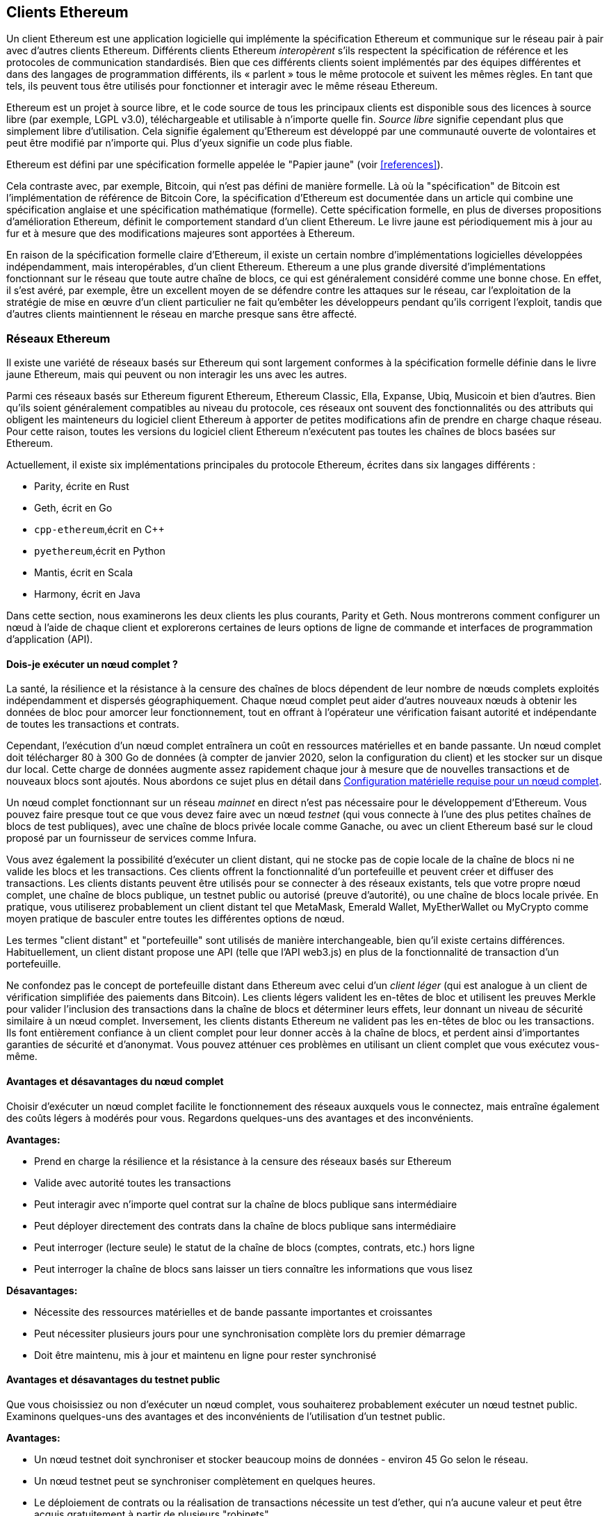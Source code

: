 [[ethereum_clients_chapter]]
== Clients Ethereum

((("clients, Ethereum", id="ix_03clients-asciidoc0", range="startofrange")))Un client Ethereum est une application logicielle qui implémente la spécification Ethereum et communique sur le réseau pair à pair avec d'autres clients Ethereum. Différents clients Ethereum _interopèrent_ s'ils respectent la spécification de référence et les protocoles de communication standardisés. Bien que ces différents clients soient implémentés par des équipes différentes et dans des langages de programmation différents, ils « parlent » tous le même protocole et suivent les mêmes règles. En tant que tels, ils peuvent tous être utilisés pour fonctionner et interagir avec le même réseau Ethereum.

Ethereum est un projet à source libre, et le code source de tous les principaux clients est disponible sous des licences à source libre (par exemple, LGPL v3.0), téléchargeable et utilisable à n'importe quelle fin. _Source libre_ signifie cependant plus que simplement libre d'utilisation. Cela signifie également qu'Ethereum est développé par une communauté ouverte de volontaires et peut être modifié par n'importe qui. Plus d'yeux signifie un code plus fiable.

((("Spécification du papier jaune")))Ethereum est défini par une spécification formelle appelée le "Papier jaune" (voir <<references>>).

((("Bitcoin","Définition d'Ethereum par rapport à")))Cela contraste avec, par exemple, Bitcoin, qui n'est pas défini de manière formelle. Là où la "spécification" de Bitcoin est l'implémentation de référence de Bitcoin Core, la spécification d'Ethereum est documentée dans un article qui combine une spécification anglaise et une spécification mathématique (formelle). Cette spécification formelle, en plus de diverses propositions d'amélioration Ethereum, définit le comportement standard d'un pass:[<span class="keep-together">client</span>] Ethereum. Le livre jaune est périodiquement mis à jour au fur et à mesure que des modifications majeures sont apportées à pass:[<span class="keep-together">Ethereum</span>].

En raison de la spécification formelle claire d'Ethereum, il existe un certain nombre d'implémentations logicielles développées indépendamment, mais interopérables, d'un client Ethereum. Ethereum a une plus grande diversité d'implémentations fonctionnant sur le réseau que toute autre chaîne de blocs, ce qui est généralement considéré comme une bonne chose. En effet, il s'est avéré, par exemple, être un excellent moyen de se défendre contre les attaques sur le réseau, car l'exploitation de la stratégie de mise en œuvre d'un client particulier ne fait qu'embêter les développeurs pendant qu'ils corrigent l'exploit, tandis que d'autres clients maintiennent le réseau en marche presque sans être affecté.

=== Réseaux Ethereum

((("clients, Ethereum","réseaux basés sur Ethereum et", id="ix_03clients-asciidoc1", range="startofrange")))((("réseaux (Ethereum)","clients et", id= "ix_03clients-asciidoc2", range="startofrange")))Il existe une variété de réseaux basés sur Ethereum qui sont largement conformes à la spécification formelle définie dans le livre jaune Ethereum, mais qui peuvent ou non interagir les uns avec les autres.

Parmi ces réseaux basés sur Ethereum figurent Ethereum, Ethereum Classic, Ella, Expanse, Ubiq, Musicoin et bien d'autres. Bien qu'ils soient généralement compatibles au niveau du protocole, ces réseaux ont souvent des fonctionnalités ou des attributs qui obligent les mainteneurs du logiciel client Ethereum à apporter de petites modifications afin de prendre en charge chaque réseau. Pour cette raison, toutes les versions du logiciel client Ethereum n'exécutent pas toutes les chaînes de blocs basées sur Ethereum.

Actuellement, il existe six implémentations principales du protocole Ethereum, écrites dans six langages différents :

* Parity, écrite en Rust
* Geth, écrit en Go
* `+cpp-ethereum+`,écrit en Cpass:[++]
* `+pyethereum+`,écrit en Python
* Mantis, écrit en Scala
* Harmony, écrit en Java

Dans cette section, nous examinerons les deux clients les plus courants, Parity et Geth. Nous montrerons comment configurer un nœud à l'aide de chaque client et explorerons certaines de leurs options de ligne de commande et interfaces de programmation d'application (API).

[[full_node_importance]]
==== Dois-je exécuter un nœud complet ?

((("noeud complet","réseaux basés sur Ethereum et", id="ix_03clients-asciidoc3", range="startofrange")))((("réseaux (Ethereum)","noeuds complets et", id="ix_03clients-asciidoc4", range="startofrange")))La santé, la résilience et la résistance à la censure des chaînes de blocs dépendent de leur nombre de nœuds complets exploités indépendamment et dispersés géographiquement. Chaque nœud complet peut aider d'autres nouveaux nœuds à obtenir les données de bloc pour amorcer leur fonctionnement, tout en offrant à l'opérateur une vérification faisant autorité et indépendante de toutes les transactions et contrats.

Cependant, l'exécution d'un nœud complet entraînera un coût en ressources matérielles et en bande passante. Un nœud complet doit télécharger 80 à 300 Go de données (à compter de janvier 2020, selon la configuration du client) et les stocker sur un disque dur local. Cette charge de données augmente assez rapidement chaque jour à mesure que de nouvelles transactions et de nouveaux blocs sont ajoutés. Nous abordons ce sujet plus en détail dans <<requirements>>.

Un nœud complet fonctionnant sur un réseau _mainnet_ en direct n'est pas nécessaire pour le développement d'Ethereum. Vous pouvez faire presque tout ce que vous devez faire avec un nœud _testnet_ (qui vous connecte à l'une des plus petites chaînes de blocs de test publiques), avec une chaîne de blocs privée locale comme Ganache, ou avec un client Ethereum basé sur le cloud proposé par un fournisseur de services comme Infura.

Vous avez également la possibilité d'exécuter un client distant, qui ne stocke pas de copie locale de la chaîne de blocs ni ne valide les blocs et les transactions. Ces clients offrent la fonctionnalité d'un portefeuille et peuvent créer et diffuser des transactions. Les clients distants peuvent être utilisés pour se connecter à des réseaux existants, tels que votre propre nœud complet, une chaîne de blocs publique, un testnet public ou autorisé (preuve d'autorité), ou une chaîne de blocs locale privée. En pratique, vous utiliserez probablement un client distant tel que MetaMask, Emerald Wallet, pass:[<span class="keep-together">MyEtherWallet</span>] ou MyCrypto comme moyen pratique de basculer entre toutes les différentes options de nœud.

((("clients distants","portefeuille comparé à")))((("portefeuilles","clients distants comparé à")))Les termes "client distant" et "portefeuille" sont utilisés de manière interchangeable, bien qu'il existe certains différences. Habituellement, un client distant propose une API (telle que l'API web3.js) en plus de la fonctionnalité de transaction d'un portefeuille.

((("client léger/léger")))Ne confondez pas le concept de portefeuille distant dans Ethereum avec celui d'un _client léger_ (qui est analogue à un client de vérification simplifiée des paiements dans Bitcoin). Les clients légers valident les en-têtes de bloc et utilisent les preuves Merkle pour valider l'inclusion des transactions dans la chaîne de blocs et déterminer leurs effets, leur donnant un niveau de sécurité similaire à un nœud complet. Inversement, les clients distants Ethereum ne valident pas les en-têtes de bloc ou les transactions. Ils font entièrement confiance à un client complet pour leur donner accès à la chaîne de blocs, et perdent ainsi d'importantes garanties de sécurité et d'anonymat. Vous pouvez atténuer ces problèmes en utilisant un client complet que vous exécutez vous-même.

[[full_node_adv_disadv]]
==== Avantages et désavantages du nœud complet

((("nœud complet","avantages/inconvénients"))) Choisir d'exécuter un nœud complet facilite le fonctionnement des réseaux auxquels vous le connectez, mais entraîne également des coûts légers à modérés pour vous. Regardons quelques-uns des avantages et des inconvénients.

*Avantages:*

* Prend en charge la résilience et la résistance à la censure des réseaux basés sur Ethereum
* Valide avec autorité toutes les transactions
* Peut interagir avec n'importe quel contrat sur la chaîne de blocs publique sans intermédiaire
* Peut déployer directement des contrats dans la chaîne de blocs publique sans intermédiaire
* Peut interroger (lecture seule) le statut de la chaîne de blocs (comptes, contrats, etc.) hors ligne
* Peut interroger la chaîne de blocs sans laisser un tiers connaître les informations que vous lisez

*Désavantages:*

* Nécessite des ressources matérielles et de bande passante importantes et croissantes
* Peut nécessiter plusieurs jours pour une synchronisation complète lors du premier démarrage
* Doit être maintenu, mis à jour et maintenu en ligne pour rester synchronisé(((range="endofrange", startref="ix_03clients-asciidoc4")))(((range="endofrange", startref="ix_03clients-asciidoc3")))

[[pub_test_adv_disadv]]
==== Avantages et désavantages du testnet public

((("réseaux (Ethereum)","avantages/inconvénients du réseau de test public")))((("réseaux de test publics")))((("réseau de test","public")))Que vous choisissiez ou non d'exécuter un nœud complet, vous souhaiterez probablement exécuter un nœud testnet public. Examinons quelques-uns des avantages et des inconvénients de l'utilisation d'un testnet public.

*Avantages:*

* Un nœud testnet doit synchroniser et stocker beaucoup moins de données - environ 45 Go selon le réseau.
* Un nœud testnet peut se synchroniser complètement en quelques heures.
* Le déploiement de contrats ou la réalisation de transactions nécessite un test d'ether, qui n'a aucune valeur et peut être acquis gratuitement à partir de plusieurs "robinets".
* Les réseaux de test sont des chaînes de blocs publiques avec de nombreux autres utilisateurs et contrats, fonctionnant "en direct".

*Désavantages:*

* Vous ne pouvez pas utiliser d'argent "réel" sur un testnet ; il fonctionne sur l'ether de test. Par conséquent, vous ne pouvez pas tester la sécurité contre de vrais adversaires, car il n'y a rien en jeu.
* Il y a certains aspects d'une chaîne de blocs publique que vous ne pouvez pas tester de manière réaliste sur un testnet. Par exemple, les frais de transaction, bien que nécessaires pour envoyer des transactions, ne sont pas pris en compte sur un testnet, car le gaz est gratuit. De plus, les réseaux de test ne connaissent pas de congestion du réseau comme le fait parfois le réseau principal public.

[[localtest_adv_dis]]
==== Avantages et désavantages de la simulation chaîne de blocs locale

((("Ganache","avantages/inconvénients")))((("simulation chaîne de blocs locale")))((("réseaux (Ethereum)","simulation chaîne de blocs locale avantages/inconvénients")))((( "chaîne de blocs privée")))((("chaîne de blocs privée à instance unique")))À de nombreuses fins de test, la meilleure option consiste à lancer une chaîne de blocs privée à instance unique. Ganache (anciennement nommé `+testrpc+`)est l'une des simulations de chaîne de blocs locales les plus populaires avec lesquelles vous pouvez interagir, sans aucun autre participant. Il partage de nombreux avantages et inconvénients du testnet public, mais présente également quelques différences.

*Avantages:*

* Aucune synchronisation et presque aucune donnée sur le disque ; vous minez vous-même le premier bloc
* Pas besoin d'obtenir de l'ether de test ; vous vous "attribuez" des récompenses minières que vous pouvez utiliser pour tester
* Aucun autre utilisateur, juste vous
* Aucun autre contrat, juste ceux que vous déployez après le lancement

*Désavantages:*

* Ne pas avoir d'autres utilisateurs signifie qu'il ne se comporte pas de la même manière qu'une chaîne de blocs publique. Il n'y a pas de concurrence pour l'espace de transaction ou le séquençage des pass:[<span class="keep-together">transactions</span>].
* Aucun mineur autre que vous signifie que l'exploitation minière est plus prévisible ; par conséquent, vous ne pouvez pas tester certains scénarios qui se produisent sur une chaîne de blocs publique.
* L'absence d'autres contrats signifie que vous devez déployer tout ce que vous souhaitez tester, y compris les dépendances et les bibliothèques de contrats.
* Vous ne pouvez pas recréer certains contrats publics et leurs adresses pour tester certains scénarios (par exemple, le contrat DAO).(((range="endofrange", startref="ix_03clients-asciidoc2")))(((range= "fin de gamme", startref="ix_03clients-asciidoc1")))


[[running_client]]
=== Exécuter un client Ethereum

((("clients, Ethereum","exécuter un", id="ix_03clients-asciidoc5", range="startofrange")))Si vous avez le temps et les ressources, vous devriez essayer d'exécuter un nœud complet, même si ce n'est que pour en savoir plus sur le processus. Dans cette section, nous expliquons comment télécharger, compiler et exécuter les clients Ethereum Parity et Geth. Cela nécessite une certaine familiarité avec l'utilisation de l'interface de ligne de commande sur votre système d'exploitation. Cela vaut la peine d'installer ces clients, que vous choisissiez de les exécuter en tant que nœuds complets, en tant que nœuds testnet ou en tant que clients d'une chaîne de blocs privée locale.

[[requirements]]
==== Configuration matérielle requise pour un nœud complet

((("clients, Ethereum","configuration matérielle requise pour le nœud complet")))((("nœud complet","configuration matérielle requise")))Avant de commencer, vous devez vous assurer que vous disposez d'un ordinateur doté de ressources suffisantes pour fonctionner un nœud complet Ethereum. Vous aurez besoin d'au moins 300 Go d'espace disque pour stocker une copie complète de la chaîne de blocs Ethereum. Si vous souhaitez également exécuter un nœud complet sur le testnet Ethereum, vous aurez besoin d'au moins 45 Go supplémentaires. Le téléchargement de 345 Go de données de la chaîne de blocs peut prendre beaucoup de temps, il est donc recommandé de travailler sur une connexion Internet rapide.

La synchronisation de la chaîne de blocs Ethereum est très intensive en entrée/sortie (E/S). Il est préférable d'avoir un disque statique électronique (SSD). Si vous avez un disque dur mécanique (HDD), vous aurez besoin d'au moins 8 Go de RAM à utiliser comme cache. Sinon, vous découvrirez peut-être que votre système est trop lent pour suivre et synchroniser complètement.

*Exigences minimales:*

* Processeur avec 2+ cœurs
* Au moins 300 Go d'espace de stockage libre
* 4 Go de RAM minimum avec un SSD, 8 Go+ si vous avez un HDD
* Service Internet de téléchargement de 8 Mbit/s

Ce sont les exigences minimales pour synchroniser une copie complète (mais élaguée) d'une chaîne de blocs basée sur Ethereum.

Au moment de la rédaction, la base de code Parity est plus légère sur les ressources, donc si vous utilisez un matériel limité, vous obtiendrez probablement de meilleurs résultats en utilisant Parity.

Si vous souhaitez synchroniser dans un délai raisonnable et stocker tous les outils de développement, bibliothèques, clients et chaînes de blocs dont nous parlons dans ce livre, vous voudrez un ordinateur plus performant.

*Spécifications recommandées :*

* Processeur rapide avec 4+ cœurs
* 16 Go + RAM
* SSD rapide avec au moins 500 Go d'espace libre
* Service Internet de téléchargement de plus de 25 Mbit/s

Il est difficile de prédire à quelle vitesse la taille d'une chaîne de blocs augmentera et quand plus d'espace disque sera nécessaire, il est donc recommandé de vérifier la dernière taille de la chaîne de blocs avant de commencer la synchronisation.

[NOTE]
====
Les exigences de taille de disque répertoriées ici supposent que vous exécuterez un nœud avec les paramètres par défaut, où la chaîne de blocs est "élaguée" des anciennes données d'état. Si vous exécutez à la place un nœud "d'archivage" complet, où tout l'état est conservé sur le disque, il nécessitera probablement plus de 1 To d'espace disque.
====

Ces liens fournissent des estimations à jour de la taille de la chaîne de blocs :

* https://bitinfocharts.com/ethereum/[Ethereum]

* https://bitinfocharts.com/ethereum%20classic/[Ethereum classique]

[[sw_reqs]]
==== Configuration logicielle requise pour créer et exécuter un client (nœud)

((("clients, Ethereum","logiciels requis pour la construction/l'exécution", id="ix_03clients-asciidoc6", range="startofrange")))Cette section couvre les logiciels clients Parity et Geth. Il suppose également que vous utilisez un environnement de ligne de commande de type Unix. Les exemples montrent les commandes et la sortie telles qu'elles apparaissent sur un système d'exploitation Ubuntu GNU/Linux exécutant le shell bash (environnement d'exécution en ligne de commande).

En règle générale, chaque chaîne de blocs aura sa propre version de Geth, tandis que Parity prend en charge plusieurs chaînes de blocs basées sur Ethereum (Ethereum, Ethereum Classic, pass:[<span class="keep-together">Ellaism</span>], Expanse, Musicoin) avec le même client téléchargé.

[TIP]
=====
((("symbole $")))((("interface de ligne de commande")))((("commandes shell")))((("applications de terminal")))Dans de nombreux exemples de ce chapitre , nous utiliserons l'interface de ligne de commande du système d'exploitation (également appelée "shell"), accessible via une application "terminal". Le shell affichera une invite ; vous tapez une commande et le shell répond avec du texte et une nouvelle invite pour votre prochaine commande. L'invite peut sembler différente sur votre système, mais dans les exemples suivants, elle est indiquée par un symbole `+$+`. Dans les exemples, lorsque vous voyez du texte après un symbole `+$+`,ne tapez pas le symbole `+$+` mais tapez la commande qui le suit immédiatement (en gras), puis appuyez sur Entrée pour exécuter la commande. Dans les exemples, les lignes sous chaque commande sont les réponses du système d'exploitation à cette commande. Lorsque vous verrez le prochain préfixe `+$+`,vous saurez qu'il s'agit d'une nouvelle commande et vous devrez répéter le processus.
=====

Avant de commencer, vous devrez peut-être installer certains logiciels. Si vous n'avez jamais fait de développement logiciel sur l'ordinateur que vous utilisez actuellement, vous devrez probablement installer quelques outils de base. Pour les exemples qui suivent, vous devrez installer `+git+`,le système de gestion du code source ; `+golang+`,le langage de programmation Go et les bibliothèques standard ; et Rust, un langage de programmation système.

((("git")))Git peut être installé en suivant les instructions sur https://git-scm.com[].

((("Go", seealso="Geth (Go-Ethereum)")))Go peut être installé en suivant les instructions sur https://golang.org[], ou https://github.com/golang/ go/wiki/Ubuntu[] si vous utilisez Ubuntu.

[NOTE]
=====
((("Geth (Go-Ethereum)")))Les exigences de Geth varient, mais si vous vous en tenez à Go version 1.10 ou supérieure, vous devriez pouvoir compiler n'importe quelle version de Geth que vous souhaitez. Bien sûr, vous devriez toujours vous référer à la documentation de la version de Geth que vous avez choisie.

La version de +golang+ installée sur votre système d'exploitation ou disponible à partir du gestionnaire de packages de votre système peut être bien antérieure à la 1.10. Si tel est le cas, supprimez-le et installez la dernière version à partir de https://golang.org/[].
=====

((("Rust")))Rust peut être installé en suivant les instructions sur https://www.rustup.rs/[].

[NOTE]
=====
Parity nécessite Rust version 1.27 ou supérieure.
=====

((("Parity","bibliothèques pour")))Parity nécessite également certaines bibliothèques logicielles, telles que OpenSSL et `+libudev+`.Pour les installer sur un système compatible Ubuntu ou Debian GNU/Linux, utilisez la  pass:[<span class="keep-together">commande</span>] suivante :

++++
<pre data-type="programlisting">
$ <strong>sudo apt-get install openssl libssl-dev libudev-dev cmake clang</strong>

</pre>
++++

Pour les autres systèmes d'exploitation, utilisez le gestionnaire d'applications de votre système d'exploitation ou suivez les https://github.com/paritytech/parity/wiki/Setup [instructions Wiki] pour installer les bibliothèques requises.

Maintenant que vous avez installé `+git+`,+golang+, Rust et les bibliothèques nécessaires, mettons-nous au travail !

[[parity]]
==== Parity

((("clients, Ethereum","Parity et")))((("Parity","bases")))Parity est une implémentation d'un client Ethereum à nœud complet et d'un navigateur DApp. Il a été écrit « à partir de zéro » en Rust, un langage de programmation système, dans le but de créer un client Ethereum modulaire, sécurisé et évolutif. Parity est développé par Parity Tech, une société britannique, et est publié sous la licence de logiciel libre GPLv3.

[NOTE]
=====
Divulgation: L'un des auteurs de ce livre, le Dr Gavin Wood, est le fondateur de Parity Tech et a écrit une grande partie du client Parity. Parity représente environ 25% de la base des clients Ethereum installés.
=====

Pour installer Parity, vous pouvez utiliser le gestionnaire d'applications Rust +cargo+ ou télécharger le code source depuis GitHub. Le gestionnaire d'applications télécharge également le code source, il n'y a donc pas beaucoup de différence entre les deux options. Dans la section suivante, nous vous montrerons comment télécharger et compiler Parity vous-même.

[[install_parity]]
===== Installation de Parity

((("Parity","installation")))Le https://wiki.parity.io/Setup[Parity Wiki] propose des instructions pour créer Parity dans différents environnements et conteneurs. Nous allons vous montrer comment créer Parity à partir de la source. Cela suppose que vous avez déjà installé Rust en utilisant +rustup+ (voir <<sw_reqs>>).

Tout d'abord, récupérez le code source sur GitHub :

++++
<pre data-type="programlisting">
$ <strong>git clone https://github.com/paritytech/parity</strong>

</pre>
++++

Passez ensuite au répertoire _parity_ et utilisez +cargo+ pour créer l'exécutable :

++++
<pre data-type="programlisting">
$ <strong>cd parity</strong>
$ <strong>cargo install --path .</strong>

</pre>
++++

Si tout se passe bien, vous devriez voir quelque chose comme :

++++
<pre data-type="programlisting">
$ <strong>cargo install --path .</strong>
Installing parity-ethereum v2.7.0 (/root/parity)
Updating crates.io index
Updating git repository `https://github.com/paritytech/rust-ctrlc.git`
Updating git repository `https://github.com/paritytech/app-dirs-rs`   Updating git repository 

[...]

Compiling parity-ethereum v2.7.0 (/root/parity)
Finished release [optimized] target(s) in 10m 16s
Installing /root/.cargo/bin/parity
Installed package `parity-ethereum v2.7.0 (/root/parity)` (executable `parity`)
$

</pre>
++++

Essayez d'exécuter +parity+ pour voir s'il est installé, en invoquant l'option +--version+ :


++++
<pre data-type="programlisting">
$ <strong>parity --version</strong>
Parity Ethereum Client.
  version Parity-Ethereum/v2.7.0-unstable-b69a33b3a-20200124/x86_64-unknown-linux-gnu/rustc1.40.0
Copyright 2015-2020 Parity Technologies (UK) Ltd.
License GPLv3+ : GNU GPL version 3 or later <http://gnu.org/licenses/gpl.html>.
This is free software: you are free to change and redistribute it.
There is NO WARRANTY, to the extent permitted by law.

By Wood/Paronyan/Kotewicz/Drwięga/Volf/Greeff
   Habermeier/Czaban/Gotchac/Redman/Nikolsky
   Schoedon/Tang/Adolfsson/Silva/Palm/Hirsz et al.
$

</pre>
++++

Génial ! Maintenant que Parity est installé, vous pouvez synchroniser la chaîne de blocs et commencer avec quelques options de ligne de commande de base.

[[go_ethereum_geth]]
==== Go-Ethereum (Geth)

((("clients, Ethereum","Geth et", id="ix_03clients-asciidoc7", range="startofrange")))((("Geth (Go-Ethereum)","bases", id="ix_03clients-asciidoc8", range="startofrange")))Geth est l'implémentation avec le langage Go activement développée par la Fondation Ethereum, elle est donc considérée comme l'implémentation "officielle" du client Ethereum. En règle générale, chaque chaîne de blocs basée sur Ethereum aura sa propre implémentation Geth. Si vous utilisez Geth, assurez-vous de récupérer la bonne version pour votre chaîne de blocs en utilisant l'un des liens de référentiel suivants :


* https://github.com/ethereum/go-ethereum[Ethereum] (or https://geth.ethereum.org/)

* https://github.com/etclabscore/go-ethereum[Ethereum Classic]

* https://github.com/ellaism/go-ellaism[Ellaism]

* https://github.com/expanse-org/go-expanse[Expanse] 

* https://github.com/Musicoin/go-musicoin[Musicoin] 

* https://github.com/ubiq/go-ubiq[Ubiq] 

[NOTE]
=====
Vous pouvez également ignorer ces instructions et installer un binaire précompilé pour la plate-forme de votre choix. Les versions précompilées sont beaucoup plus faciles à installer et peuvent être trouvées dans la section "versions" de l'un des référentiels répertoriés ici. Cependant, vous pouvez en apprendre davantage en téléchargeant et en compilant le logiciel vous-même.
=====

[[cloning_repo]]
===== Cloner le référentiel

((("Geth (Go-Ethereum)","clonage du référentiel Git pour")))La première étape consiste à cloner le référentiel Git, pour obtenir une copie du code source.

Pour créer un clone local de votre référentiel choisi, utilisez la commande +git+ comme suit, dans votre répertoire personnel ou sous n'importe quel répertoire que vous utilisez pour le développement :

++++
<pre data-type="programlisting">
$ <strong>git clone &lt;Lien vers le référentiel&gt;</strong>

</pre>
++++

Vous devriez voir un rapport de progression au fur et à mesure que le référentiel est copié sur votre système local :

[[cloning_status]]
----
Cloning into 'go-ethereum'...
remote: Enumerating objects: 86915, done.
remote: Total 86915 (delta 0), reused 0 (delta 0), pack-reused 86915
Receiving objects: 100% (86915/86915), 134.73 MiB | 29.30 MiB/s, done.
Resolving deltas: 100% (57590/57590), done.
----

Génial ! Maintenant que vous avez une copie locale de Geth, vous pouvez compiler un exécutable pour votre plate-forme.

[[build_geth_src]]
===== Construire Geth à partir du code source

((("Geth (Go-Ethereum)","construire à partir du code source")))Pour compiler Geth, allez dans le répertoire où le code source a été téléchargé et utilisez la commande +make+ :

++++
<pre data-type="programlisting">
$ <strong>cd go-ethereum</strong>
$ <strong>make geth</strong>

</pre>
++++

Si tout se passe bien, vous verrez le compilateur Go construire chaque composant jusqu'à ce qu'il produise l'exécutable +geth+ :

[[making_geth_status]]
----
build/env.sh go run build/ci.go install ./cmd/geth
>>> /usr/local/go/bin/go install -ldflags -X main.gitCommit=58a1e13e6dd7f52a1d...
github.com/ethereum/go-ethereum/common/hexutil
github.com/ethereum/go-ethereum/common/math
github.com/ethereum/go-ethereum/crypto/sha3
github.com/ethereum/go-ethereum/rlp
github.com/ethereum/go-ethereum/crypto/secp256k1
github.com/ethereum/go-ethereum/common
[...]
github.com/ethereum/go-ethereum/cmd/utils
github.com/ethereum/go-ethereum/cmd/geth
Done building.
Exécutez "build/bin/geth" pour exécuter geth.
$
----

Assurons-nous que +geth+ fonctionne sans l'excuter :

++++
<pre data-type="programlisting">
$ <strong>./build/bin/geth version</strong>

Geth
Version: 1.9.11-unstable
Git Commit: 0b284f6c6cfc6df452ca23f9454ee16a6330cb8e
Git Commit Date: 20200123
Architecture: amd64
Protocol Versions: [64 63]
Go Version: go1.13.4
Operating System: linux
[...]

</pre>
++++

Votre commande +geth version+ peut afficher des informations légèrement différentes, mais vous devriez voir un rapport de version similaire à celui présenté ici.

Les sections suivantes expliquent le défi avec la synchronisation initiale de la chaîne de blocs d'Ethereum(((range="endofrange", startref="ix_03clients-asciidoc6"))).(((range="endofrange", startref="ix_03clients-asciidoc5")))


[[first_sync]]
=== La première synchronisation des chaînes de blocs basées sur Ethereum

((("chaîne de blocs","première synchronisation de", id="ix_03clients-asciidoc9", range="startofrange")))((("clients, Ethereum","première synchronisation des chaînes de blocs basées sur Ethereum", id= "ix_03clients-asciidoc10", range="startofrange")))((("première synchronisation","des chaînes de blocs basées sur Ethereum", id="ix_03clients-asciidoc11", range="startofrange")))Traditionnellement, lors de la synchronisation d'une chaîne de blocs Ethereum, votre client téléchargerait et validerait chaque bloc et chaque transaction depuis le tout début, c'est-à-dire depuis le bloc de genèse.

Bien qu'il soit possible de synchroniser entièrement la chaîne de blocs de cette façon, ce type de synchronisation prendra très longtemps et nécessite beaucoup de ressources (il nécessitera beaucoup plus de RAM, et prendra en effet très longtemps si vous n'avez pas stockage).

De nombreuses chaînes de blocs basées sur Ethereum ont été victimes d'attaques par déni de service fin 2016. Les chaînes de blocs concernées auront tendance à se synchroniser lentement lors d'une synchronisation complète.

Par exemple, sur Ethereum, un nouveau client progressera rapidement jusqu'à atteindre le bloc 2 283 397. Ce bloc a été miné le 18 septembre 2016 et marque le début des attaques DoS. De ce bloc au bloc 2 700 031 (26 novembre 2016), la validation des transactions devient extrêmement lente, gourmande en mémoire et gourmande en E/S. Cela se traduit par des temps de validation supérieurs à 1 minute par bloc. Ethereum a mis en œuvre une série de mises à niveau, à l'aide d'embranchements divergents, pour remédier aux vulnérabilités sous-jacentes qui ont été exploitées dans les attaques DoS. Ces mises à niveau ont également nettoyé la chaîne de blocs en supprimant quelque 20 millions de comptes vides créés par des transactions de spam.

Si vous synchronisez avec une validation complète, votre client ralentira et peut prendre plusieurs jours, voire plus, pour valider les blocs affectés par les attaques DoS.

((("synchronisation rapide")))Heureusement, la plupart des clients Ethereum effectuent désormais par défaut une synchronisation "rapide" qui ignore la validation complète des transactions jusqu'à ce qu'elle soit synchronisée avec la pointe de la chaîne de blocs, puis reprend la validation complète.

Geth effectue une synchronisation rapide par défaut pour Ethereum. Vous devrez peut-être vous référer aux instructions spécifiques pour l'autre chaîne Ethereum choisie.

Parity effectue également une synchronisation rapide par défaut.

[NOTE]
=====
Geth ne peut opérer une synchronisation rapide que lorsqu'il démarre avec une base de données de blocs vide. Si vous avez déjà commencé la synchronisation sans mode rapide, Geth ne peut pas basculer de mode. Il est plus rapide de supprimer le répertoire de données de la chaîne de blocs et de commencer la synchronisation rapide depuis le début que de continuer la synchronisation avec une validation complète. Veillez à ne supprimer aucun portefeuille lors de la suppression des données de la chaîne de blocs !
=====

==== Exécuter Geth ou Parity

((("première synchronisation","Geth ou Parity pour")))((("Geth (Go-Ethereum)","pour la première synchronisation")))((("Parity","pour la première synchronisation")))Maintenant que vous comprenez les défis de la "première synchronisation", vous êtes prêt à démarrer un client Ethereum et à synchroniser la chaîne de blocs. Pour Geth et Parity, vous pouvez utiliser l'option +--help+ pour voir tous les paramètres de configuration. Les paramètres par défaut sont généralement judicieux et appropriés pour la plupart des utilisations. Choisissez comment configurer les paramètres facultatifs en fonction de vos besoins, puis démarrez Geth ou Parity pour synchroniser la chaîne. Puis attendre...

[TIP]
====
La synchronisation de la chaîne de blocs Ethereum prendra entre une demi-journée sur un système très rapide avec beaucoup de RAM et plusieurs jours sur un système plus lent.
====

[[json_rpc]]
==== L'interface JSON-RPC

((("clients, Ethereum","et API JSON-RPC", id="ix_03clients-asciidoc12", range="startofrange")))((("première synchronisation","et API JSON-RPC", id ="ix_03clients-asciidoc13", range="startofrange")))((("JSON-RPC API", id="ix_03clients-asciidoc14", range="startofrange")))Les clients Ethereum offrent une interface de programmation d'application et un ensemble de commandes Remote Procedure Call (RPC), qui sont encodées en JavaScript Object Notation (JSON). Vous verrez cela appelé _API JSON-RPC_. Essentiellement, l'API JSON-RPC est une interface qui nous permet d'écrire des programmes qui utilisent un client Ethereum comme _passerelle_ vers un réseau Ethereum et une chaîne de blocs.

Habituellement, l'interface RPC est proposée en tant que service HTTP sur le port 8545. Pour des raisons de sécurité, il est restreint, par défaut, de n'accepter que les connexions de localhost (l'adresse IP de votre propre ordinateur, qui est 127.0.0.1).

Pour accéder à l'API JSON-RPC, vous pouvez utiliser une bibliothèque spécialisée (écrite dans le langage de programmation de votre choix) qui fournit des appels de fonction "stub" correspondant à chaque commande RPC disponible, ou vous pouvez construire manuellement des requêtes HTTP et envoyer/recevoir des requêtes codées en JSON. Vous pouvez même utiliser un client HTTP de ligne de commande générique, comme `+curl+`,pour appeler l'interface RPC. Essayons ça. Tout d'abord, assurez-vous que Geth est opérationnel, configuré avec --rpc pour autoriser l'accès HTTP à l'interface RPC, puis passez à une nouvelle fenêtre de terminal (par exemple, avec Ctrl-Maj-N ou Ctrl-Maj-T dans un fenêtre de terminal) comme indiqué ici :

++++
<pre data-type="programlisting">
$ <strong>curl -X POST -H "Content-Type: application/json" --data \
  '{"jsonrpc":"2.0","method":"web3_clientVersion","params":[],"id":1}' \
  http://localhost:8545</strong>

{"jsonrpc":"2.0","id":1,
"result":"Geth/v1.9.11-unstable-0b284f6c-20200123/linux-amd64/go1.13.4"}

</pre>
++++

Dans cet exemple, nous utilisons +curl+ pour établir une connexion HTTP à l'adresse _http://localhost:8545_. Nous exécutons déjà `+geth+`,qui propose l'API JSON-RPC en tant que service HTTP sur le port 8545. Nous demandons à +curl+ d'utiliser la commande HTTP +POST+ et d'identifier le contenu en tant que type `+application/json+`.Enfin, nous transmettons une requête encodée en JSON en tant que composant +data+ de notre requête HTTP. La majeure partie de notre ligne de commande consiste simplement à configurer +curl+ pour établir correctement la connexion HTTP. La partie intéressante est la commande JSON-RPC que nous émettons :

[[JSON_RPC_command]]
----
{"jsonrpc":"2.0","method":"web3_clientVersion","params":[],"id":1}
----

La requête JSON-RPC est formatée conformément à la https://www.jsonrpc.org/specification [spécification JSON-RPC 2.0]. Chaque demande contient quatre éléments :

++jsonrpc++ :: Version du protocole JSON-RPC. Cela DOIT être exactement ++"2.0"++.

++method++ :: Le nom de la méthode à invoquer.

++params++ :: Une valeur structurée qui contient les valeurs de paramètre à utiliser lors de l'invocation de la méthode. Ce membre PEUT être omis.

++id++ :: Un identifiant établi par le client qui DOIT contenir une valeur `+String+`,+Number+ ou +NULL+ si elle est incluse. Le serveur DOIT répondre avec la même valeur dans l'objet de réponse s'il est inclus. Ce membre est utilisé pour corréler le contexte entre les deux objets.

[TIP]
====
((("batching")))Le paramètre +id+ est principalement utilisé lorsque vous effectuez plusieurs requêtes dans un seul appel JSON-RPC, une pratique appelée _batching_. Le traitement par lots est utilisé pour éviter la surcharge d'une nouvelle connexion HTTP et TCP pour chaque requête. Dans le contexte Ethereum, par exemple, nous utiliserions le traitement par lots si nous voulions récupérer des milliers de transactions sur une seule connexion HTTP. Lors du traitement par lots, vous définissez un +id+ différent pour chaque demande, puis le faites correspondre au +id+ dans chaque réponse du serveur JSON-RPC. Le moyen le plus simple d'implémenter ceci est de maintenir un compteur et d'incrémenter la valeur pour chaque demande.
====


La réponse que nous recevons est :

----
{"jsonrpc":"2.0","id":1,
"result":"Geth/v1.9.11-unstable-0b284f6c-20200123/linux-amd64/go1.13.4"}
----

Cela nous indique que l'API JSON-RPC est servie par la version 1.13.4 du client Geth.

Essayons quelque chose d'un peu plus intéressant. Dans l'exemple suivant, nous demandons à l'API JSON-RPC le prix actuel du gaz en wei :

++++
<pre data-type="programlisting">
$ <strong>curl -X POST -H "Content-Type: application/json" --data \
  '{"jsonrpc":"2.0","method":"eth_gasPrice","params":[],"id":4213}' \
  http://localhost:8545</strong>

{"jsonrpc":"2.0","id":4213,"result":"0x430e23400"}

</pre>
++++

La réponse, `+0x430e23400+`,nous indique que le prix actuel du gaz est de 18 gwei (gigawei ou milliard de wei). Si, comme nous, vous ne pensez pas en hexadécimal, vous pouvez le convertir en décimal sur la ligne de commande avec un petit bash-fu :

++++
<pre data-type="programlisting">
$ <strong>echo $((0x430e23400))</strong>

18000000000

</pre>
++++

L'API JSON-RPC complète peut être étudiée sur le https://github.com/ethereum/wiki/wiki/JSON-RPC[wiki Ethereum].

[[parity_compatibility_mode]]
===== Mode de compatibilité Geth de Parity

Parity a un "mode de compatibilité Geth" spécial, où il offre une API JSON-RPC identique à celle offerte par Geth. Pour exécuter Parity dans ce mode, utilisez le commutateur +--geth+(((range="endofrange", startref="ix_03clients-asciidoc14")))(((range="endofrange", startref="ix_03clients-asciidoc13")))(((range="endofrange", startref="ix_03clients-asciidoc12"))):(((range="endofrange", startref="ix_03clients-asciidoc11")))(((range="endofrange", startref="ix_03clients-asciidoc10")))(((range="endofrange", startref="ix_03clients-asciidoc9")))

++++
<pre data-type="programlisting">
$ <strong>parity --geth</strong>

</pre>
++++

[[lw_eth_clients]]
=== Clients Ethereum distants

((("clients, Ethereum","distant", id="ix_03clients-asciidoc15", range="startofrange")))((("clients distants", id="ix_03clients-asciidoc16", range="startofrange")))Les clients distants offrent un sous-ensemble des fonctionnalités d'un client complet. Ils ne stockent pas la chaîne de blocs Ethereum complète, ils sont donc plus rapides à configurer et nécessitent beaucoup moins de stockage de données.

[role="pagebreak-before"]
Ces clients offrent généralement la possibilité d'effectuer une ou plusieurs des actions suivantes :

* Gérer les clés privées et les adresses Ethereum dans un portefeuille.
* Créer, signer et diffuser des transactions.
* Interagir avec les contrats intelligents, en utilisant la charge utile des données.
* Naviguer et interagir avec les DApps.
* Offrir des liens vers des services externes tels que des explorateurs de blocs.
* Convertir les unités d'ether et récupérer les taux de change à partir de sources externes.
* Injecter une instance web3 dans le navigateur Web en tant qu'objet JavaScript.
* Utiliser une instance web3 fournie/injectée dans le navigateur par un autre client.
* Accéder aux services RPC sur un nœud Ethereum local ou distant.

Certains clients distants, par exemple les portefeuilles mobiles (smartphones), n'offrent que des fonctionnalités de portefeuille de base. Les autres clients distants sont des navigateurs DApp à part entière. Les clients distants offrent généralement certaines des fonctions d'un client Ethereum à nœud complet sans synchroniser une copie locale de la chaîne de blocs Ethereum en se connectant à un nœud complet exécuté ailleurs, par exemple, par vous localement sur votre machine ou sur un serveur Web, ou par un tiers sur leurs serveurs.

Examinons certains des clients distants les plus populaires et les fonctions qu'ils offrent.

[[mobile_wallets]]
==== Portefeuilles mobiles (Smartphone)

((("portefeuilles mobiles (smartphones)")))((("clients distants","portefeuilles mobiles")))((("portefeuilles","mobile")))Tous les portefeuilles mobiles sont des clients distants, car les téléphones intelligents ne disposent pas des ressources adéquates pour exécuter un client Ethereum complet. Les clients légers sont en développement et ne sont pas généralement utilisés pour Ethereum. Dans le cas de Parity, le client léger est marqué "expérimental" et peut être utilisé en exécutant +parity+ avec l'option +--light+.

Les portefeuilles mobiles populaires incluent les éléments suivants (nous les énumérons simplement à titre d'exemples ; il ne s'agit pas d'une approbation ou d'une indication de la sécurité ou de la fonctionnalité de ces portefeuilles) :

https://jaxx.io[Jaxx]:: ((("Jaxx","version mobile")))((("portefeuilles","Jaxx")))Un portefeuille mobile multidevises basé sur les valeurs mnémoniques BIP-39, avec prise en charge de Bitcoin, Litecoin, Ethereum, Ethereum Classic, ZCash, une variété de jetons ERC20 et de nombreuses autres devises. Jaxx est disponible sur Android et iOS, en tant que portefeuille de plug-in de navigateur et en tant que portefeuille de bureau pour une variété de systèmes d'exploitation.

https://status.im[Status]:: ((("Status (portefeuille mobile)")))Un portefeuille mobile et un navigateur DApp, avec prise en charge d'une variété de jetons et de DApps populaires. Disponible pour iOS et Android.

https://trustwalletapp.com/[Trust Wallet]:: ((("Trust Wallet")))((("portefeuilles","Trust")))Un portefeuille mobile multi-devises qui prend en charge Ethereum et Ethereum Classic ainsi que les jetons ERC20 et ERC223. Trust Wallet est disponible pour iOS et Android.

https://www.cipherbrowser.com[Cipher Browser]:: ((("Cipher Browser"))) Un navigateur et un portefeuille DApp mobile complet compatible avec Ethereum qui permet l'intégration avec les applications et les jetons Ethereum. Disponible pour iOS et Android.

[[browser_wallets]]
==== Portefeuilles de navigateur

((("portefeuilles de navigateur")))((("clients distants","portefeuilles de navigateur")))((("portefeuilles","portefeuilles de navigateur")))Une variété de portefeuilles et de navigateurs DApp sont disponibles en tant que plug-ins ou extensions de navigateurs Web tels que Chrome et Firefox. Ce sont des clients distants qui s'exécutent dans votre navigateur.

Certains des plus populaires sont MetaMask, Jaxx, MyEtherWallet et MyCrypto.

[[MetaMask]]
===== MetaMask

https://metamask.io/[MetaMask], ((("MetaMask","comme portefeuille de navigateur")))introduit dans <<intro_chapter>>, est un portefeuille polyvalent basé sur un navigateur, un client RPC et un explorateur de contrats de base. Il est disponible sur Chrome, Firefox, Opera et Brave Browser.

Contrairement aux autres portefeuilles de navigateur, MetaMask injecte une instance web3 dans le contexte JavaScript du navigateur, agissant comme un client RPC qui se connecte à une variété de chaînes de blocs Ethereum (mainnet, Ropsten testnet, Kovan testnet, nœud RPC local, etc.). La possibilité d'injecter une instance web3 et d'agir comme une passerelle vers des services RPC externes fait de MetaMask un outil très puissant pour les développeurs et les utilisateurs. Il peut être combiné, par exemple, avec MyEtherWallet ou MyCrypto, agissant comme un fournisseur web3 et une passerelle RPC pour ces outils.

[[Jaxx]]
===== Jaxx

https://jaxx.io[Jaxx], ((("Jaxx","version de bureau")))((("portefeuilles","Jaxx")))qui a été présenté comme un portefeuille mobile dans la section précédente, est également disponible en tant qu'extension Chrome et Firefox et en tant que portefeuille de bureau.

[[MEW]]
===== MyEtherWallet (MEW)

https://www.myetherwallet.com/[MyEtherWallet] ((("MyEtherWallet (MEW)")))((("portefeuilles","MyEtherWallet"))) est un client distant JavaScript basé sur un navigateur qui offre :

* Un pont vers les portefeuilles matériels populaires tels que Trezor et Ledger
* Une interface web3 pouvant se connecter à une instance web3 injectée par un autre client (par exemple, MetaMask)
* Un client RPC pouvant se connecter à un client complet Ethereum
* Une interface de base qui peut interagir avec des contrats intelligents, étant donné l'adresse d'un contrat et l'interface binaire d'application (ABI)
* Une application mobile, MEWConnect, qui permet d'utiliser un appareil Android ou iOS compatible pour stocker des fonds, de la même manière qu'un portefeuille matériel.
* Un portefeuille logiciel fonctionnant en JavaScript

[WARNING]
====
Vous devez être très prudent lorsque vous accédez à MyEtherWallet et à d'autres portefeuilles JavaScript basés sur un navigateur, car ils sont des cibles fréquentes pour le phishing. Utilisez toujours un signet et non un moteur de recherche ou un lien pour accéder à l'URL Web correcte.
====

[[MyCrypto]]
===== MyCrypto

((("MyCrypto (portefeuille)")))((("portefeuilles","MyCrypto")))Début 2018, le ((("MyEtherWallet (MEW)")))((("portefeuilles"," MyEtherWallet"))) projet MyEtherWallet s'est scindé en deux implémentations concurrentes, guidées par deux équipes de développement indépendantes : une "fourche" ou "fork", comme on l'appelle dans le développement à source libre. Les deux projets s'appellent MyEtherWallet (la marque originale) et https://mycrypto.com/[MyCrypto]. MyCrypto offre des fonctionnalités presque identiques à MyEtherWallet, mais au lieu d'utiliser MEWConnect, il offre une connexion à l'application mobile Parity Signer. Comme MEWConnect, Parity Signer stocke les clés sur le téléphone et s'interface avec MyCrypto de la même manière qu'un portefeuille matériel.

[[Mist]]
===== Mist (obsolète)

https://github.com/ethereum/mist[Mist] ((("Mist (portefeuille basé sur un navigateur)")))((("portefeuilles","Mist")))était le premier navigateur compatible avec Ethereum, construit par la Fondation Ethereum. Il contenait un portefeuille basé sur un navigateur qui était la première implémentation de la norme de jeton ERC20 (Fabian Vogelsteller, auteur d'ERC20, était également le principal développeur de Mist). Mist a également été le premier portefeuille à introduire la somme de contrôle camelCase (EIP-55). Depuis mars 2019, Mist est obsolète et ne doit plus être utilisé.

=== Conclusion

Dans ce chapitre, nous avons exploré les clients Ethereum. Vous avez téléchargé, installé et synchronisé un client, devenant un participant au réseau Ethereum et contribuant à la santé et à la stabilité du système en répliquant la chaîne de blocs sur votre propre ordinateur.(((range="endofrange", startref="ix_03clients -asciidoc0")))